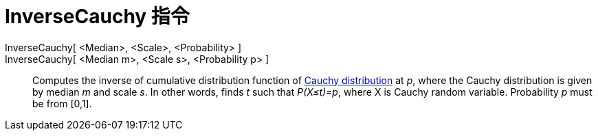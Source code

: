 = InverseCauchy 指令
:page-en: commands/InverseCauchy
ifdef::env-github[:imagesdir: /zh/modules/ROOT/assets/images]

InverseCauchy[ <Median>, <Scale>, <Probability> ]::
InverseCauchy[ <Median m>, <Scale s>, <Probability p> ]::
  Computes the inverse of cumulative distribution function of https://en.wikipedia.org/wiki/Cauchy_distribution[Cauchy
  distribution] at _p_, where the Cauchy distribution is given by median _m_ and scale _s_. In other words, finds _t_
  such that _P(X≤t)=p_, where X is Cauchy random variable. Probability _p_ must be from [0,1].
